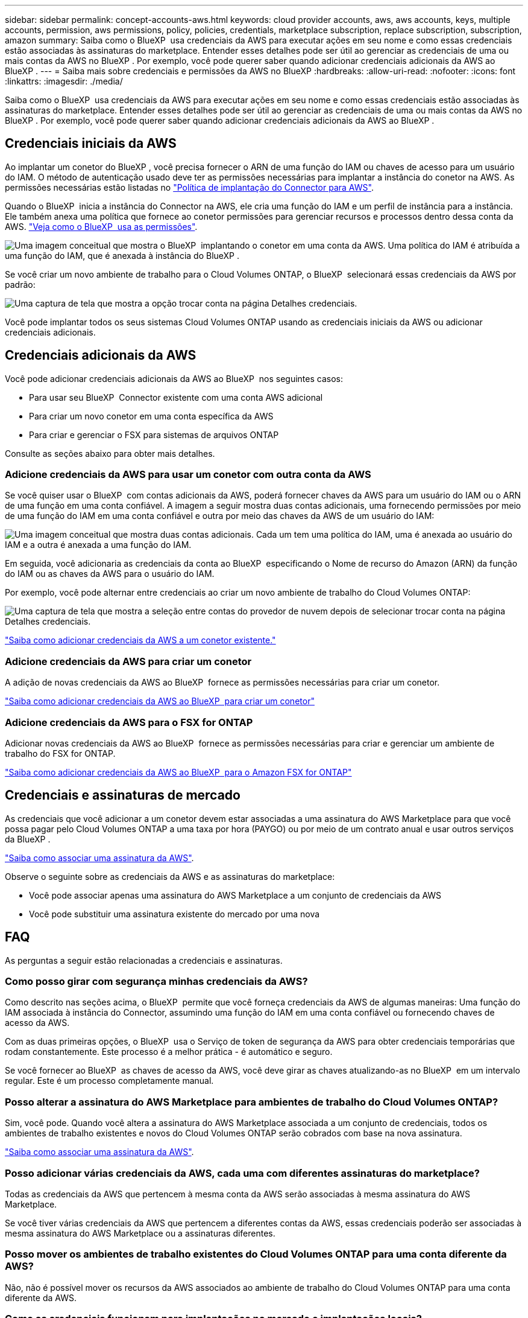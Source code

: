 ---
sidebar: sidebar 
permalink: concept-accounts-aws.html 
keywords: cloud provider accounts, aws, aws accounts, keys, multiple accounts, permission, aws permissions, policy, policies, credentials, marketplace subscription, replace subscription, subscription, amazon 
summary: Saiba como o BlueXP  usa credenciais da AWS para executar ações em seu nome e como essas credenciais estão associadas às assinaturas do marketplace. Entender esses detalhes pode ser útil ao gerenciar as credenciais de uma ou mais contas da AWS no BlueXP . Por exemplo, você pode querer saber quando adicionar credenciais adicionais da AWS ao BlueXP . 
---
= Saiba mais sobre credenciais e permissões da AWS no BlueXP
:hardbreaks:
:allow-uri-read: 
:nofooter: 
:icons: font
:linkattrs: 
:imagesdir: ./media/


[role="lead"]
Saiba como o BlueXP  usa credenciais da AWS para executar ações em seu nome e como essas credenciais estão associadas às assinaturas do marketplace. Entender esses detalhes pode ser útil ao gerenciar as credenciais de uma ou mais contas da AWS no BlueXP . Por exemplo, você pode querer saber quando adicionar credenciais adicionais da AWS ao BlueXP .



== Credenciais iniciais da AWS

Ao implantar um conetor do BlueXP , você precisa fornecer o ARN de uma função do IAM ou chaves de acesso para um usuário do IAM. O método de autenticação usado deve ter as permissões necessárias para implantar a instância do conetor na AWS. As permissões necessárias estão listadas no link:task-install-connector-aws-bluexp.html#step-2-set-up-aws-permissions["Política de implantação do Connector para AWS"].

Quando o BlueXP  inicia a instância do Connector na AWS, ele cria uma função do IAM e um perfil de instância para a instância. Ele também anexa uma política que fornece ao conetor permissões para gerenciar recursos e processos dentro dessa conta da AWS. link:reference-permissions-aws.html["Veja como o BlueXP  usa as permissões"].

image:diagram_permissions_initial_aws.png["Uma imagem conceitual que mostra o BlueXP  implantando o conetor em uma conta da AWS. Uma política do IAM é atribuída a uma função do IAM, que é anexada à instância do BlueXP ."]

Se você criar um novo ambiente de trabalho para o Cloud Volumes ONTAP, o BlueXP  selecionará essas credenciais da AWS por padrão:

image:screenshot_accounts_select_aws.gif["Uma captura de tela que mostra a opção trocar conta na página Detalhes  credenciais."]

Você pode implantar todos os seus sistemas Cloud Volumes ONTAP usando as credenciais iniciais da AWS ou adicionar credenciais adicionais.



== Credenciais adicionais da AWS

Você pode adicionar credenciais adicionais da AWS ao BlueXP  nos seguintes casos:

* Para usar seu BlueXP  Connector existente com uma conta AWS adicional
* Para criar um novo conetor em uma conta específica da AWS
* Para criar e gerenciar o FSX para sistemas de arquivos ONTAP


Consulte as seções abaixo para obter mais detalhes.



=== Adicione credenciais da AWS para usar um conetor com outra conta da AWS

Se você quiser usar o BlueXP  com contas adicionais da AWS, poderá fornecer chaves da AWS para um usuário do IAM ou o ARN de uma função em uma conta confiável. A imagem a seguir mostra duas contas adicionais, uma fornecendo permissões por meio de uma função do IAM em uma conta confiável e outra por meio das chaves da AWS de um usuário do IAM:

image:diagram_permissions_multiple_aws.png["Uma imagem conceitual que mostra duas contas adicionais. Cada um tem uma política do IAM, uma é anexada ao usuário do IAM e a outra é anexada a uma função do IAM."]

Em seguida, você adicionaria as credenciais da conta ao BlueXP  especificando o Nome de recurso do Amazon (ARN) da função do IAM ou as chaves da AWS para o usuário do IAM.

Por exemplo, você pode alternar entre credenciais ao criar um novo ambiente de trabalho do Cloud Volumes ONTAP:

image:screenshot_accounts_switch_aws.png["Uma captura de tela que mostra a seleção entre contas do provedor de nuvem depois de selecionar trocar conta na página Detalhes  credenciais."]

link:task-adding-aws-accounts.html#add-additional-credentials-to-a-connector["Saiba como adicionar credenciais da AWS a um conetor existente."]



=== Adicione credenciais da AWS para criar um conetor

A adição de novas credenciais da AWS ao BlueXP  fornece as permissões necessárias para criar um conetor.

link:task-adding-aws-accounts.html#add-additional-credentials-to-a-connector["Saiba como adicionar credenciais da AWS ao BlueXP  para criar um conetor"]



=== Adicione credenciais da AWS para o FSX for ONTAP

Adicionar novas credenciais da AWS ao BlueXP  fornece as permissões necessárias para criar e gerenciar um ambiente de trabalho do FSX for ONTAP.

https://docs.netapp.com/us-en/bluexp-fsx-ontap/requirements/task-setting-up-permissions-fsx.html["Saiba como adicionar credenciais da AWS ao BlueXP  para o Amazon FSX for ONTAP"^]



== Credenciais e assinaturas de mercado

As credenciais que você adicionar a um conetor devem estar associadas a uma assinatura do AWS Marketplace para que você possa pagar pelo Cloud Volumes ONTAP a uma taxa por hora (PAYGO) ou por meio de um contrato anual e usar outros serviços da BlueXP .

link:task-adding-aws-accounts.html#subscribe["Saiba como associar uma assinatura da AWS"].

Observe o seguinte sobre as credenciais da AWS e as assinaturas do marketplace:

* Você pode associar apenas uma assinatura do AWS Marketplace a um conjunto de credenciais da AWS
* Você pode substituir uma assinatura existente do mercado por uma nova




== FAQ

As perguntas a seguir estão relacionadas a credenciais e assinaturas.



=== Como posso girar com segurança minhas credenciais da AWS?

Como descrito nas seções acima, o BlueXP  permite que você forneça credenciais da AWS de algumas maneiras: Uma função do IAM associada à instância do Connector, assumindo uma função do IAM em uma conta confiável ou fornecendo chaves de acesso da AWS.

Com as duas primeiras opções, o BlueXP  usa o Serviço de token de segurança da AWS para obter credenciais temporárias que rodam constantemente. Este processo é a melhor prática - é automático e seguro.

Se você fornecer ao BlueXP  as chaves de acesso da AWS, você deve girar as chaves atualizando-as no BlueXP  em um intervalo regular. Este é um processo completamente manual.



=== Posso alterar a assinatura do AWS Marketplace para ambientes de trabalho do Cloud Volumes ONTAP?

Sim, você pode. Quando você altera a assinatura do AWS Marketplace associada a um conjunto de credenciais, todos os ambientes de trabalho existentes e novos do Cloud Volumes ONTAP serão cobrados com base na nova assinatura.

link:task-adding-aws-accounts.html#subscribe["Saiba como associar uma assinatura da AWS"].



=== Posso adicionar várias credenciais da AWS, cada uma com diferentes assinaturas do marketplace?

Todas as credenciais da AWS que pertencem à mesma conta da AWS serão associadas à mesma assinatura do AWS Marketplace.

Se você tiver várias credenciais da AWS que pertencem a diferentes contas da AWS, essas credenciais poderão ser associadas à mesma assinatura do AWS Marketplace ou a assinaturas diferentes.



=== Posso mover os ambientes de trabalho existentes do Cloud Volumes ONTAP para uma conta diferente da AWS?

Não, não é possível mover os recursos da AWS associados ao ambiente de trabalho do Cloud Volumes ONTAP para uma conta diferente da AWS.



=== Como as credenciais funcionam para implantações no mercado e implantações locais?

As seções acima descrevem o método de implantação recomendado para o conetor, que é da BlueXP . Você também pode implantar um conetor na AWS a partir do AWS Marketplace e instalar manualmente o software Connector em seu próprio host Linux.

Se você usar o Marketplace, as permissões serão fornecidas da mesma maneira. Você só precisa criar e configurar manualmente a função do IAM e, em seguida, fornecer permissões para quaisquer contas adicionais.

Para implantações locais, você não pode configurar uma função do IAM para o sistema BlueXP , mas pode fornecer permissões usando chaves de acesso da AWS.

Para saber como configurar permissões, consulte as seguintes páginas:

* Modo padrão
+
** link:task-install-connector-aws-marketplace.html#step-2-set-up-aws-permissions["Configurar permissões para uma implantação do AWS Marketplace"]
** link:task-install-connector-on-prem.html#step-4-set-up-cloud-permissions["Configurar permissões para implantações locais"]


* link:task-prepare-restricted-mode.html#step-6-prepare-cloud-permissions["Configurar permissões para o modo restrito"]
* link:task-prepare-private-mode.html#step-6-prepare-cloud-permissions["Configurar permissões para o modo privado"]

